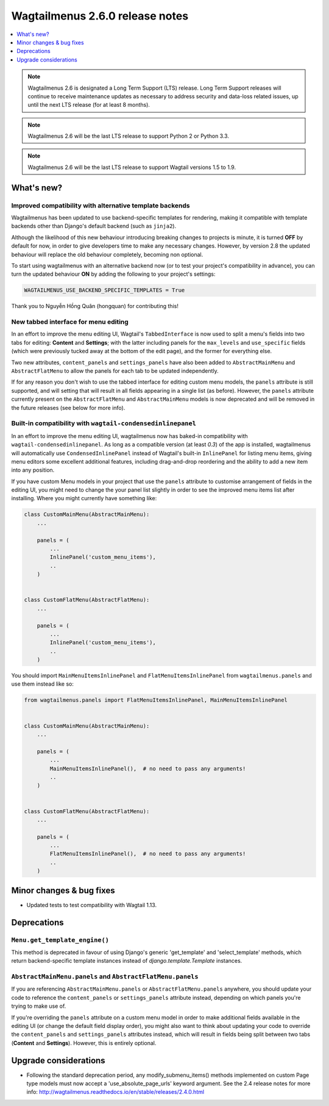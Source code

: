 ================================
Wagtailmenus 2.6.0 release notes
================================

.. contents::
    :local:
    :depth: 1


.. NOTE ::
    
    Wagtailmenus 2.6 is designated a Long Term Support (LTS) release. Long Term Support releases will continue to receive maintenance updates as necessary to address security and data-loss related issues, up until the next LTS release (for at least 8 months). 

.. NOTE ::

    Wagtailmenus 2.6 will be the last LTS release to support Python 2 or Python 3.3.

.. NOTE ::

    Wagtailmenus 2.6 will be the last LTS release to support Wagtail versions 1.5 to 1.9.


What's new?
===========

Improved compatibility with alternative template backends
---------------------------------------------------------

Wagtailmenus has been updated to use backend-specific templates for rendering, making it compatible with template backends other than Django's default backend (such as ``jinja2``).

Although the likelihood of this new behaviour introducing breaking changes to projects is minute, it is turned **OFF** by default for now, in order to give developers time to make any necessary changes. However, by version 2.8 the updated behaviour will replace the old behaviour completely, becoming non optional.

To start using wagtailmenus with an alternative backend now (or to test your project's compatibility in advance), you can turn the updated behaviour **ON** by adding the following to your project's settings:

.. code:: python

    WAGTAILMENUS_USE_BACKEND_SPECIFIC_TEMPLATES = True

Thank you to Nguyễn Hồng Quân (hongquan) for contributing this!


New tabbed interface for menu editing
-------------------------------------

In an effort to improve the menu editing UI, Wagtail's ``TabbedInterface`` is now used to split a menu's fields into two tabs for editing: **Content** and **Settings**; with the latter including panels for the ``max_levels`` and ``use_specific`` fields (which were previously tucked away at the bottom of the edit page), and the former for everything else.

Two new attributes, ``content_panels`` and ``settings_panels`` have also been added to ``AbstractMainMenu`` and ``AbstractFlatMenu`` to allow the panels for each tab to be updated independently.

If for any reason you don't wish to use the tabbed interface for editing custom menu models, the ``panels`` attribute is still supported, and will setting that will result in all fields appearing in a single list (as before). However, the ``panels`` attribute currently present on the ``AbstractFlatMenu`` and ``AbstractMainMenu`` models is now deprecated and will be removed in the future releases (see below for more info).


Built-in compatibility with ``wagtail-condensedinlinepanel``
------------------------------------------------------------

In an effort to improve the menu editing UI, wagtailmenus now has baked-in compatibility with ``wagtail-condensedinlinepanel``. As long as a compatible version (at least `0.3`) of the app is installed, wagtailmenus will automatically use ``CondensedInlinePanel`` instead of Wagtail's built-in ``InlinePanel`` for listing menu items, giving menu editors some excellent additional features, including drag-and-drop reordering and the ability to add a new item into any position.

If you have custom Menu models in your project that use the ``panels`` attribute to customise arrangement of fields in the editing UI, you might need to change the your panel list slightly in order to see the improved menu items list after installing. Where you might currently have something like:

.. code:: python

    class CustomMainMenu(AbstractMainMenu):
        ...

        panels = (
            ...
            InlinePanel('custom_menu_items'),
            ..
        )


    class CustomFlatMenu(AbstractFlatMenu):
        ...

        panels = (
            ...
            InlinePanel('custom_menu_items'),
            ..
        )

You should import ``MainMenuItemsInlinePanel`` and ``FlatMenuItemsInlinePanel`` from ``wagtailmenus.panels`` and use them instead like so:


.. code:: python

    from wagtailmenus.panels import FlatMenuItemsInlinePanel, MainMenuItemsInlinePanel


    class CustomMainMenu(AbstractMainMenu):
        ...

        panels = (
            ...
            MainMenuItemsInlinePanel(),  # no need to pass any arguments!
            ..
        )


    class CustomFlatMenu(AbstractFlatMenu):
        ...

        panels = (
            ...
            FlatMenuItemsInlinePanel(),  # no need to pass any arguments!
            ..
        )


Minor changes & bug fixes 
=========================

- Updated tests to test compatibility with Wagtail 1.13.


Deprecations
============

``Menu.get_template_engine()``
------------------------------

This method is deprecated in favour of using Django's generic 'get_template' and 'select_template' methods, which return backend-specific template instances instead of `django.template.Template` instances.


``AbstractMainMenu.panels`` and ``AbstractFlatMenu.panels``
-----------------------------------------------------------

If you are referencing ``AbstractMainMenu.panels`` or ``AbstractFlatMenu.panels`` anywhere, you should update your code to reference the ``content_panels`` or ``settings_panels`` attribute instead, depending on which panels you're trying to make use of. 

If you're overriding the ``panels`` attribute on a custom menu model in order to make additional fields available in the editing UI (or change the default field display order), you might also want to think about updating your code to override the ``content_panels`` and ``settings_panels`` attributes instead, which will result in fields being split between two tabs (**Content** and **Settings**). However, this is entirely optional.


Upgrade considerations
======================

-   Following the standard deprecation period, any modify_submenu_items()
    methods implemented on custom Page type models must now accept a 'use_absolute_page_urls' keyword argument. See the 2.4 release notes for
    more info: http://wagtailmenus.readthedocs.io/en/stable/releases/2.4.0.html
